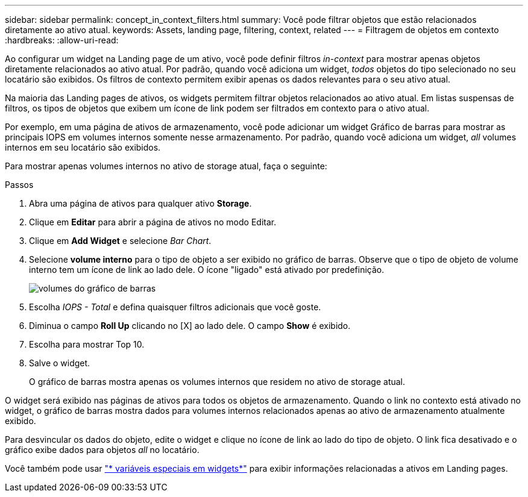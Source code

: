 ---
sidebar: sidebar 
permalink: concept_in_context_filters.html 
summary: Você pode filtrar objetos que estão relacionados diretamente ao ativo atual. 
keywords: Assets, landing page, filtering, context, related 
---
= Filtragem de objetos em contexto
:hardbreaks:
:allow-uri-read: 


[role="lead"]
Ao configurar um widget na Landing page de um ativo, você pode definir filtros _in-context_ para mostrar apenas objetos diretamente relacionados ao ativo atual. Por padrão, quando você adiciona um widget, _todos_ objetos do tipo selecionado no seu locatário são exibidos. Os filtros de contexto permitem exibir apenas os dados relevantes para o seu ativo atual.

Na maioria das Landing pages de ativos, os widgets permitem filtrar objetos relacionados ao ativo atual. Em listas suspensas de filtros, os tipos de objetos que exibem um ícone de link podem ser filtrados em contexto para o ativo atual.

Por exemplo, em uma página de ativos de armazenamento, você pode adicionar um widget Gráfico de barras para mostrar as principais IOPS em volumes internos somente nesse armazenamento. Por padrão, quando você adiciona um widget, _all_ volumes internos em seu locatário são exibidos.

Para mostrar apenas volumes internos no ativo de storage atual, faça o seguinte:

.Passos
. Abra uma página de ativos para qualquer ativo *Storage*.
. Clique em *Editar* para abrir a página de ativos no modo Editar.
. Clique em *Add Widget* e selecione _Bar Chart_.
. Selecione *volume interno* para o tipo de objeto a ser exibido no gráfico de barras. Observe que o tipo de objeto de volume interno tem um ícone de link ao lado dele. O ícone "ligado" está ativado por predefinição.
+
image:LinkingObjects.png["volumes do gráfico de barras"]

. Escolha _IOPS - Total_ e defina quaisquer filtros adicionais que você goste.
. Diminua o campo *Roll Up* clicando no [X] ao lado dele. O campo *Show* é exibido.
. Escolha para mostrar Top 10.
. Salve o widget.
+
O gráfico de barras mostra apenas os volumes internos que residem no ativo de storage atual.



O widget será exibido nas páginas de ativos para todos os objetos de armazenamento. Quando o link no contexto está ativado no widget, o gráfico de barras mostra dados para volumes internos relacionados apenas ao ativo de armazenamento atualmente exibido.

Para desvincular os dados do objeto, edite o widget e clique no ícone de link ao lado do tipo de objeto. O link fica desativado e o gráfico exibe dados para objetos _all_ no locatário.

Você também pode usar link:concept_dashboard_features.html#variables["* variáveis especiais em widgets*"] para exibir informações relacionadas a ativos em Landing pages.

